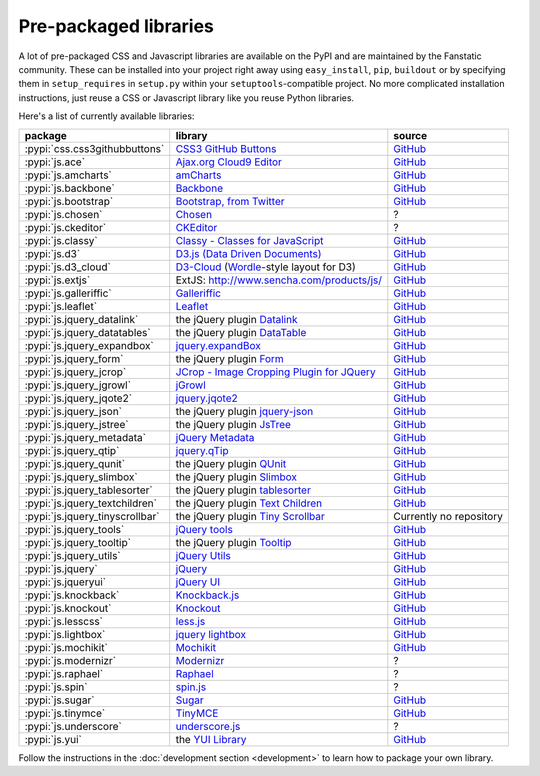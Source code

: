.. _packaged_libs:

Pre-packaged libraries
======================

A lot of pre-packaged CSS and Javascript libraries are available on the PyPI
and are maintained by the Fanstatic community. These can be installed into your
project right away using ``easy_install``, ``pip``, ``buildout`` or by
specifying them in ``setup_requires`` in ``setup.py`` within your
``setuptools``-compatible project.  No more complicated installation
instructions, just reuse a CSS or Javascript library like you reuse Python
libraries.

Here's a list of currently available libraries:

.. list-table::

    * - **package**
      - **library**
      - **source**

    * - :pypi:`css.css3githubbuttons`
      - `CSS3 GitHub Buttons <https://github.com/necolas/css3-github-buttons>`_
      - `GitHub <https://github.com/davidjb/css.css3githubbuttons>`__

    * - :pypi:`js.ace`
      - `Ajax.org Cloud9 Editor <https://github.com/ajaxorg/ace>`_
      - `GitHub <https://github.com/fanstatic/js.ace>`__

    * - :pypi:`js.amcharts`
      - `amCharts <http://www.amcharts.com>`_
      - `GitHub <https://github.com/securactive/js.amcharts>`__

    * - :pypi:`js.backbone`
      - `Backbone <http://backbonejs.org/>`_
      - `GitHub <https://github.com/podhmo/js.backbone>`__

    * - :pypi:`js.bootstrap`
      - `Bootstrap, from Twitter <http://twitter.github.com/bootstrap/index.html>`_
      - `GitHub <https://github.com/RedTurtle/js.bootstrap>`__

    * - :pypi:`js.chosen`
      - `Chosen <http://harvesthq.github.com/chosen/>`_
      - ?

    * - :pypi:`js.ckeditor`
      - `CKEditor <http://ckeditor.com/>`_
      - ?

    * - :pypi:`js.classy`
      - `Classy - Classes for JavaScript <http://classy.pocoo.org/>`_
      - `GitHub <https://github.com/fanstatic/js.classy>`__

    * - :pypi:`js.d3`
      - `D3.js (Data Driven Documents) <http://d3js.org/>`_
      - `GitHub <https://github.com/fanstatic/js.d3/>`__

    * - :pypi:`js.d3_cloud`
      - `D3-Cloud <http://www.jasondavies.com/wordcloud/>`_ (`Wordle
        <http://wordle.net>`_-style layout for D3)
      - `GitHub <http://github.com/davidjb/js.d3_cloud/>`__

    * - :pypi:`js.extjs`
      - _`ExtJS`: http://www.sencha.com/products/js/
      - `GitHub <http://github.com/fanstatic/js.extjs>`__

    * - :pypi:`js.galleriffic`
      - `Galleriffic <http://www.twospy.com/galleriffic>`_
      - `GitHub <http://github.com/fanstatic/js.yui>`__

    * - :pypi:`js.leaflet`
      - `Leaflet <http://leafletjs.com/>`_
      - `GitHub <https://github.com/davidjb/js.leaflet>`__

    * - :pypi:`js.jquery_datalink`
      - the jQuery plugin `Datalink <https://github.com/nje/jquery-datalink>`_
      - `GitHub <http://github.com/fanstatic/js.jquery_datalink>`__

    * - :pypi:`js.jquery_datatables`
      - the jQuery plugin `DataTable <http://www.datatables.net>`_
      - `GitHub <http://github.com/fanstatic/js.jquery_datatables>`__

    * - :pypi:`js.jquery_expandbox`
      - `jquery.expandBox <http://projects.stephane-klein.info/jquery.expandBox/>`_
      - `GitHub <https://github.com/fanstatic/js.jquery_expandbox>`__

    * - :pypi:`js.jquery_form`
      - the jQuery plugin `Form <http://jquery.malsup.com/form>`_
      - `GitHub <http://github.com/fanstatic/js.jquery_form>`__

    * - :pypi:`js.jquery_jcrop`
      - `JCrop - Image Cropping Plugin for JQuery
        <http://deepliquid.com/content/Jcrop.html>`_
      - `GitHub <https://github.com/davidjb/js.jquery_jcrop>`__

    * - :pypi:`js.jquery_jgrowl`
      - `jGrowl <http://stanlemon.net/projects/jgrowl.html>`_
      - `GitHub <http://github.com/fanstatic/js.jquery_jgrowl>`__

    * - :pypi:`js.jquery_jqote2`
      - `jquery.jqote2 <https://github.com/aefxx/jQote2>`_
      - `GitHub <https://github.com/fanstatic/js.jquery_jqote2>`__

    * - :pypi:`js.jquery_json`
      - the jQuery plugin `jquery-json <http://code.google.com/p/jquery-json/>`_
      - `GitHub <http://github.com/fanstatic/js.jquery_json>`__

    * - :pypi:`js.jquery_jstree`
      - the jQuery plugin `JsTree <http://www.jstree.com/>`_
      - `GitHub <http://github.com/fanstatic/js.jquery_jstree>`__

    * - :pypi:`js.jquery_metadata`
      - `jQuery Metadata <http://plugins.jquery.com/project/metadata>`_
      - `GitHub <http://github.com/fanstatic/js.jquery_metadata>`__

    * - :pypi:`js.jquery_qtip`
      - `jquery.qTip <http://craigsworks.com/projects/qtip/>`_
      - `GitHub <https://github.com/fanstatic/js.jquery_qtip>`__

    * - :pypi:`js.jquery_qunit`
      - the jQuery plugin `QUnit <http://docs.jquery.com/Qunit>`_
      - `GitHub <http://github.com/fanstatic/js.jquery_qunit>`__

    * - :pypi:`js.jquery_slimbox`
      - the jQuery plugin `Slimbox <http://www.digitalia.be/software/slimbox2>`_
      - `GitHub <http://github.com/fanstatic/js.jquery_slimbox>`__

    * - :pypi:`js.jquery_tablesorter`
      - the jQuery plugin `tablesorter <http://tablesorter.com>`_
      - `GitHub <http://github.com/fanstatic/js.jquery_tablesorter>`__

    * - :pypi:`js.jquery_textchildren`
      - the jQuery plugin `Text Children <http://plugins.learningjquery.com/textchildren>`_
      - `GitHub <http://github.com/fanstatic/js.jquery_textchildren>`__

    * - :pypi:`js.jquery_tinyscrollbar`
      - the jQuery plugin `Tiny Scrollbar <http://baijs.nl/tinyscrollbar/>`_
      - Currently no repository

    * - :pypi:`js.jquery_tools`
      - `jQuery tools <http://flowplayer.org/tools/index.html>`_
      - `GitHub <http://github.com/fanstatic/js.jquery_tools>`__

    * - :pypi:`js.jquery_tooltip`
      - the jQuery plugin `Tooltip <http://bassistance.de/jquery-plugins/jquery-plugin-tooltip>`_
      - `GitHub <http://github.com/fanstatic/js.jquery_tooltip>`__

    * - :pypi:`js.jquery_utils`
      - `jQuery Utils <http://code.google.com/p/jquery-utils/>`_
      - `GitHub <http://github.com/fanstatic/js.jquery_utils>`__

    * - :pypi:`js.jquery`
      - `jQuery <http://jquery.com>`_
      - `GitHub <http://github.com/fanstatic/js.jquery>`__

    * - :pypi:`js.jqueryui`
      - `jQuery UI <http://jqueryui.com>`_
      - `GitHub <http://github.com/fanstatic/js.jqueryui>`__

    * - :pypi:`js.knockback`
      - `Knockback.js <http://kmalakoff.github.com/knockback/>`_
      - `GitHub <https://github.com/gocept/js.knockback>`__

    * - :pypi:`js.knockout`
      - `Knockout <http://knockoutjs.com/>`_
      - `GitHub <https://github.com/gocept/js.knockout>`__

    * - :pypi:`js.lesscss`
      - `less.js <http://lesscss.org/>`_
      - `GitHub <https://github.com/fanstatic/js.lesscss>`__

    * - :pypi:`js.lightbox`
      - `jquery lightbox <http://leandrovieira.com/projects/jquery/lightbox/>`_
      - `GitHub <https://github.com/amleczko/js.lightbox>`__

    * - :pypi:`js.mochikit`
      - `Mochikit <http://mochikit.org/>`_
      - `GitHub <https://github.com/gocept/js.mochikit>`__

    * - :pypi:`js.modernizr`
      - `Modernizr <http://modernizr.com/>`_
      - ?

    * - :pypi:`js.raphael`
      - `Raphael <http://raphaeljs.com/>`_
      - ?

    * - :pypi:`js.spin`
      - `spin.js <http://fgnass.github.com/spin.js/>`_
      - ?

    * - :pypi:`js.sugar`
      - `Sugar <http://sugarjs.com/>`_
      - `GitHub <https://github.com/disko/js.sugar>`__

    * - :pypi:`js.tinymce`
      - `TinyMCE <http://tinymce.moxiecode.com>`_
      - `GitHub <http://github.com/fanstatic/js.tinymce>`__

    * - :pypi:`js.underscore`
      - `underscore.js <http://documentcloud.github.com/underscore/>`_
      - ?

    * - :pypi:`js.yui`
      - the `YUI Library <http://developer.yahoo.com/yui>`_
      - `GitHub <http://github.com/fanstatic/js.yui>`__

Follow the instructions in the :doc:`development section <development>` to learn how to package your own library.
